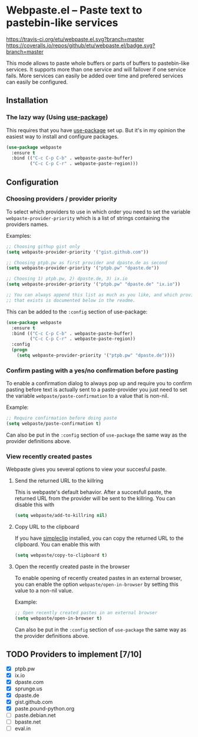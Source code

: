 * Webpaste.el -- Paste text to pastebin-like services
[[https://www.gnu.org/licenses/gpl-3.0.txt][https://img.shields.io/badge/license-GPL_3-green.svg]]
[[https://melpa.org/#/webpaste][https://melpa.org/packages/webpaste-badge.svg]]
[[https://stable.melpa.org/#/webpaste][https://stable.melpa.org/packages/webpaste-badge.svg]]
[[https://travis-ci.org/etu/webpaste.el][https://travis-ci.org/etu/webpaste.el.svg?branch=master]]
[[https://coveralls.io/github/etu/webpaste.el?branch=master][https://coveralls.io/repos/github/etu/webpaste.el/badge.svg?branch=master]]

This mode allows to paste whole buffers or parts of buffers to
pastebin-like services. It supports more than one service and will
failover if one service fails. More services can easily be added
over time and prefered services can easily be configured.

** Installation
*** The lazy way (Using [[https://github.com/jwiegley/use-package][use-package]])
This requires that you have [[https://github.com/jwiegley/use-package][use-package]] set up. But it's in my opinion the
easiest way to install and configure packages.

#+BEGIN_SRC emacs-lisp
  (use-package webpaste
    :ensure t
    :bind (("C-c C-p C-b" . webpaste-paste-buffer)
           ("C-c C-p C-r" . webpaste-paste-region)))
#+END_SRC

** Configuration
*** Choosing providers / provider priority
To select which providers to use in which order you need to set the variable
=webpaste-provider-priority= which is a list of strings containing the
providers names.

Examples:
#+begin_src emacs-lisp :tangle yes
  ;; Choosing githup gist only
  (setq webpaste-provider-priority '("gist.github.com"))

  ;; Choosing ptpb.pw as first provider and dpaste.de as second
  (setq webpaste-provider-priority '("ptpb.pw" "dpaste.de"))

  ;; Choosing 1) ptpb.pw, 2) dpaste.de, 3) ix.io
  (setq webpaste-provider-priority '("ptpb.pw" "dpaste.de" "ix.io"))

  ;; You can always append this list as much as you like, and which providers
  ;; that exists is documented below in the readme.
#+end_src

This can be added to the =:config= section of use-package:
#+BEGIN_SRC emacs-lisp
  (use-package webpaste
    :ensure t
    :bind (("C-c C-p C-b" . webpaste-paste-buffer)
           ("C-c C-p C-r" . webpaste-paste-region))
    :config
    (progn
      (setq webpaste-provider-priority '("ptpb.pw" "dpaste.de"))))
#+END_SRC

*** Confirm pasting with a yes/no confirmation before pasting
To enable a confirmation dialog to always pop up and require you to confirm
pasting before text is actually sent to a paste-provider you just need to set
the variable =webpaste/paste-confirmation= to a value that is non-nil.

Example:
#+begin_src emacs-lisp :tangle yes
  ;; Require confirmation before doing paste
  (setq webpaste/paste-confirmation t)
#+end_src

Can also be put in the =:config= section of =use-package= the same way as the
provider definitions above.

*** View recently created pastes
Webpaste gives you several options to view your succesful paste.

**** Send the returned URL to the killring
This is webpaste's default behavior. After a succesfull paste, the returned URL
from the provider will be sent to the killring. You can disable this with

#+BEGIN_SRC emacs-lisp
(setq webpaste/add-to-killring nil)
#+END_SRC

**** Copy URL to the clipboard
If you have [[https://github.com/rolandwalker/simpleclip][simpleclip]] installed, you can copy the returned URL to the 
clipboard. You can enable this with

#+BEGIN_SRC emacs-lisp
(setq webpaste/copy-to-clipboard t)
#+END_SRC

**** Open the recently created paste in the browser
To enable opening of recently created pastes in an external browser, you can
enable the option =webpaste/open-in-browser= by setting this value to a
non-nil value.

Example:
#+begin_src emacs-lisp :tangle yes
  ;; Open recently created pastes in an external browser
  (setq webpaste/open-in-browser t)
#+end_src

Can also be put in the =:config= section of =use-package= the same way as the
provider definitions above.

** TODO Providers to implement [7/10]
 - [X] ptpb.pw
 - [X] ix.io
 - [X] dpaste.com
 - [X] sprunge.us
 - [X] dpaste.de
 - [X] gist.github.com
 - [X] paste.pound-python.org
 - [ ] paste.debian.net
 - [ ] bpaste.net
 - [ ] eval.in
